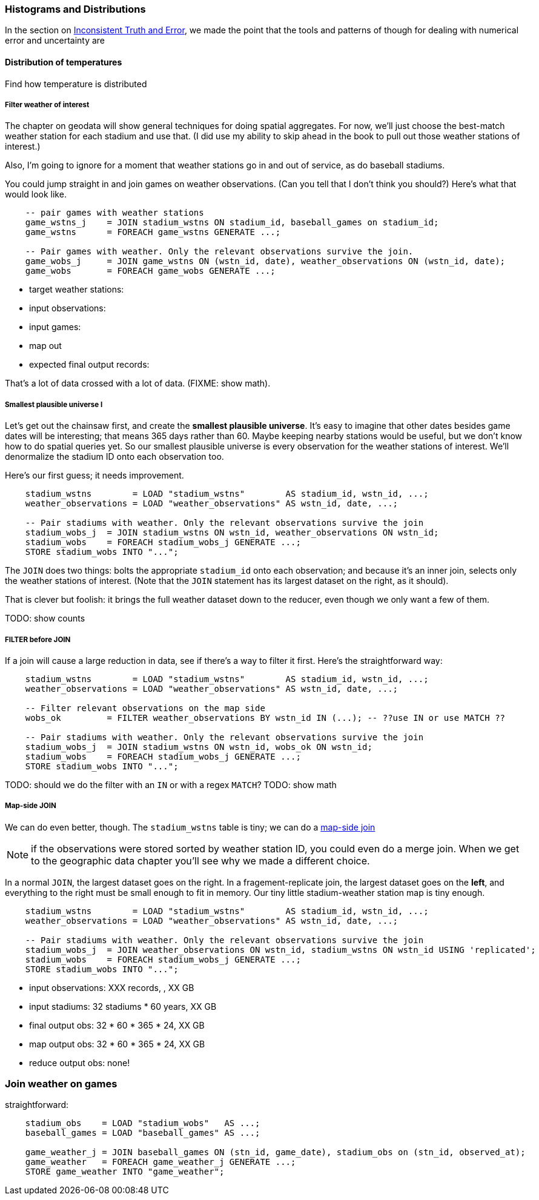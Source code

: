 === Histograms and Distributions ===

In the section on <<munging_truth_and_error,Inconsistent Truth and Error>>, we made the point that the tools and patterns of though for dealing with numerical error and uncertainty are

==== Distribution of temperatures ====

Find how temperature is distributed

===== Filter weather of interest =====

The chapter on geodata will show general techniques for doing spatial aggregates. For now, we'll just choose the best-match weather station for each stadium and use that. (I did use my ability to skip ahead in the book to pull out those weather stations of interest.)

Also, I'm going to ignore for a moment that weather stations go in and out of service, as do baseball stadiums.

You could jump straight in and join games on weather observations. (Can you tell that I don't think you should?) Here's what that would look like.

----
    -- pair games with weather stations
    game_wstns_j    = JOIN stadium_wstns ON stadium_id, baseball_games on stadium_id;
    game_wstns      = FOREACH game_wstns GENERATE ...;

    -- Pair games with weather. Only the relevant observations survive the join.
    game_wobs_j     = JOIN game_wstns ON (wstn_id, date), weather_observations ON (wstn_id, date);
    game_wobs       = FOREACH game_wobs GENERATE ...;
----

* target weather stations:
* input observations:
* input games:
* map out
* expected final output records:

That's a lot of data crossed with a lot of data. (FIXME: show math).

===== Smallest plausible universe I

Let's get out the chainsaw first, and create the *smallest plausible universe*. It's easy to imagine that other dates besides game dates will be interesting; that means 365 days rather than 60. Maybe keeping nearby stations would be useful, but we don't know how to do spatial queries yet. So our smallest plausible universe is every observation for the weather stations of interest. We'll denormalize the stadium ID onto each observation too.

Here's our first guess; it needs improvement.

----
    stadium_wstns        = LOAD "stadium_wstns"        AS stadium_id, wstn_id, ...;
    weather_observations = LOAD "weather_observations" AS wstn_id, date, ...;

    -- Pair stadiums with weather. Only the relevant observations survive the join
    stadium_wobs_j  = JOIN stadium_wstns ON wstn_id, weather_observations ON wstn_id;
    stadium_wobs    = FOREACH stadium_wobs_j GENERATE ...;
    STORE stadium_wobs INTO "...";
----

The `JOIN` does two things: bolts the appropriate `stadium_id` onto each observation; and because it's an inner join, selects only the weather stations of interest. (Note that the `JOIN` statement has its largest dataset on the right, as it should).

That is clever but foolish: it brings the full weather dataset down to the reducer, even though we only want a few of them.

TODO: show counts

===== FILTER before JOIN

If a join will cause a large reduction in data, see if there's a way to filter it first. Here's the straightforward way:

----
    stadium_wstns        = LOAD "stadium_wstns"        AS stadium_id, wstn_id, ...;
    weather_observations = LOAD "weather_observations" AS wstn_id, date, ...;

    -- Filter relevant observations on the map side
    wobs_ok         = FILTER weather_observations BY wstn_id IN (...); -- ??use IN or use MATCH ??
    
    -- Pair stadiums with weather. Only the relevant observations survive the join
    stadium_wobs_j  = JOIN stadium_wstns ON wstn_id, wobs_ok ON wstn_id;
    stadium_wobs    = FOREACH stadium_wobs_j GENERATE ...;
    STORE stadium_wobs INTO "...";
----

TODO: should we do the filter with an `IN` or with a regex `MATCH`?
TODO: show math

===== Map-side JOIN

We can do even better, though. The `stadium_wstns` table is tiny; we can do a <<advanced_pig_map_side_join,map-side join>>

NOTE: if the observations were stored sorted by weather station ID, you could even do a merge join. When we get to the geographic data chapter you'll see why we made a different choice.

In a normal `JOIN`, the largest dataset goes on the right. In a fragement-replicate join, the largest dataset goes on the *left*, and everything to the right must be small enough to fit in memory. Our tiny little stadium-weather station map is tiny enough.

----
    stadium_wstns        = LOAD "stadium_wstns"        AS stadium_id, wstn_id, ...;
    weather_observations = LOAD "weather_observations" AS wstn_id, date, ...;

    -- Pair stadiums with weather. Only the relevant observations survive the join
    stadium_wobs_j  = JOIN weather_observations ON wstn_id, stadium_wstns ON wstn_id USING 'replicated';
    stadium_wobs    = FOREACH stadium_wobs_j GENERATE ...;
    STORE stadium_wobs INTO "...";
----

* input observations:      XXX records, , XX GB
* input stadiums:          32 stadiums * 60 years, XX GB
* final output obs:        32 * 60 * 365 * 24,  XX GB
* map output obs:          32 * 60 * 365 * 24,  XX GB
* reduce output obs:       none!

=== Join weather on games

straightforward:

----
    stadium_obs    = LOAD "stadium_wobs"   AS ...;
    baseball_games = LOAD "baseball_games" AS ...;

    game_weather_j = JOIN baseball_games ON (stn_id, game_date), stadium_obs on (stn_id, observed_at);
    game_weather   = FOREACH game_weather_j GENERATE ...;
    STORE game_weather INTO "game_weather";
----

